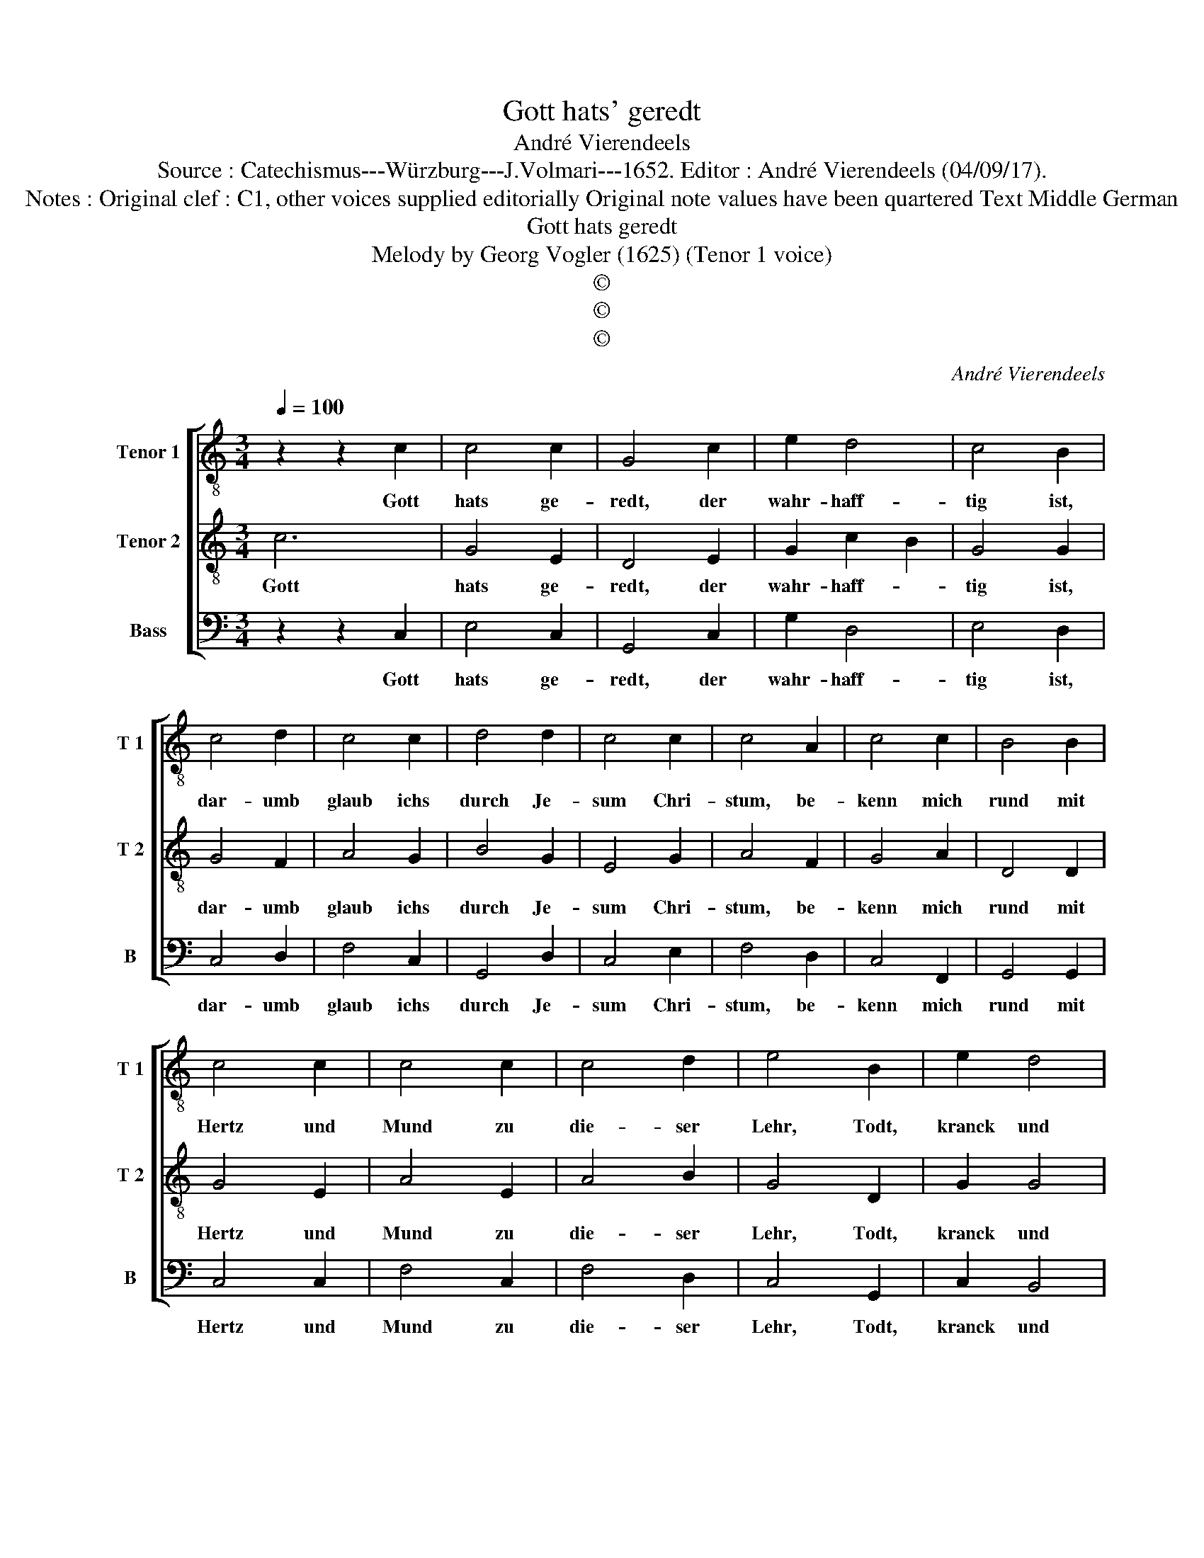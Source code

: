X:1
T:Gott hats' geredt
T:André Vierendeels
T:Source : Catechismus---Würzburg---J.Volmari---1652. Editor : André Vierendeels (04/09/17).
T:Notes : Original clef : C1, other voices supplied editorially Original note values have been quartered Text Middle German
T:Gott hats geredt
T:Melody by Georg Vogler (1625) (Tenor 1 voice)
T:©
T:©
T:©
C:André Vierendeels
Z:©
%%score [ 1 2 3 ]
L:1/8
Q:1/4=100
M:3/4
K:C
V:1 treble-8 nm="Tenor 1" snm="T 1"
V:2 treble-8 nm="Tenor 2" snm="T 2"
V:3 bass nm="Bass" snm="B"
V:1
 z2 z2 c2 | c4 c2 | G4 c2 | e2 d4 | c4 B2 | c4 d2 | c4 c2 | d4 d2 | c4 c2 | c4 A2 | c4 c2 | B4 B2 | %12
w: Gott|hats ge-|redt, der|wahr- haff-|tig ist,|dar- umb|glaub ichs|durch Je-|sum Chri-|stum, be-|kenn mich|rund mit|
 c4 c2 | c4 c2 | c4 d2 | e4 B2 | e2 d4 | c6 | f2 e4 | d2 c4 | c4 A2 | G6 | G2 A2 B2 | c4 d2 | %24
w: Hertz und|Mund zu|die- ser|Lehr, Todt,|kranck und|gsund,|da- mits|zu Got-|tes Ehr|g'dey,|Je- sus Ma-|ri- a|
 e2 d4 | c6 |] %26
w: steht mir|bey.|
V:2
 c6 | G4 E2 | D4 E2 | G2 c2 B2 | G4 G2 | G4 F2 | A4 G2 | B4 G2 | E4 G2 | A4 F2 | G4 A2 | D4 D2 | %12
w: Gott|hats ge-|redt, der|wahr- haff- *|tig ist,|dar- umb|glaub ichs|durch Je-|sum Chri-|stum, be-|kenn mich|rund mit|
 G4 E2 | A4 E2 | A4 B2 | G4 D2 | G2 G4 | A6 | A2 c4 | B2 G4 | G4 ^F2 | D6 | D2 F2 D2 | G2 c2 G2 | %24
w: Hertz und|Mund zu|die- ser|Lehr, Todt,|kranck und|gsund,|da- mits|zu Got-|tes Ehr|g'dey,|Je- sus Ma-|ri- * a|
 G4 D2 | E6 |] %26
w: steht mir|bey.|
V:3
 z2 z2 C,2 | E,4 C,2 | G,,4 C,2 | G,2 D,4 | E,4 D,2 | C,4 D,2 | F,4 C,2 | G,,4 D,2 | C,4 E,2 | %9
w: Gott|hats ge-|redt, der|wahr- haff-|tig ist,|dar- umb|glaub ichs|durch Je-|sum Chri-|
 F,4 D,2 | C,4 F,,2 | G,,4 G,,2 | C,4 C,2 | F,4 C,2 | F,4 D,2 | C,4 G,,2 | C,2 B,,4 | F,6 | %18
w: stum, be-|kenn mich|rund mit|Hertz und|Mund zu|die- ser|Lehr, Todt,|kranck und|gsund,|
 D,2 C,4 | G,,4 C,2 | E,2 D,4 | G,,6 | B,,2 F,,2 G,,2 | C,4 B,,2 | C,4 B,,2 | C,6 |] %26
w: da- mits|zu Got-|tes Ehr|g'dey,|Je- sus ma-|ri- a|steht mir|bey.|

